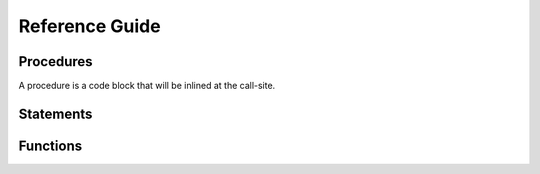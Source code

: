 ===============
Reference Guide
===============

Procedures
==========

A procedure is a code block that will be inlined at the call-site.

.. frm:statement:: procedure name(args; localargs) { [statements] }

    :param args: arguments to the function
    :param localargs: variables local to the procedure. They will shadow
                      existing variables.

    .. code-block:: reform

        procedure derivative(x, n) {
            for $i in 1..(n+1) {
                id x^m? = m? * x^(m? - 1);
            }
        }

        expr F = u^5;

        apply {
            call derivative(u, 2);
        }

    yields

    .. code-block:: reform

        u^3*20


Statements
==========

.. frm:statement:: apply [name for F1,...,F2 excluding F3,...,] { [statements] };

    :param name: Optional name of the module
    :param statements: A list of statements that will be applied

    Apply a list of statements (a module) to all active expressions.
    If ``for F1,...,F2`` is specified, the module is only applied to these
    expressions. It is also possible to apply the module to all expressions
    excluding some by using ``excluding F3,...``. The ``apply`` statement
    cannot be nested.

    For example:

    .. code-block:: reform

        expr F = f(5);
        apply {
            id f(x?) = f(x? + 1);
            id f(6) = f(3);
        }

    The statements will be processed term by term.

.. frm:statement:: argument f1,f2,... { [statements] }

    :param f1,...: Functions the statements should be applied to.
    :param statements: Statement block to be executed on function arguments

    Execute a block of statements on the arguments of specific functions.

    .. code-block:: reform

        expr F = f(1+x,y*x);

        apply {
            argument f {
                id y = 5;
            }
        }

    yields
    
    .. code-block:: reform

        F = f(1+x,5*x)

.. frm:statement:: assign x = expr;

    :param x: A variable
    :param expr: A reFORM expression

    Assign the expression to the variable ``x``.

    .. code-block:: reform

        $a = 1 + x;
        print $a;

    yields

    .. code-block:: reform

        1 + x

.. frm:statement:: attrib f = Linear + NonCommutative + Symmetric;

    :param f: A function name.

    Assign attributes to a function. At the moment the options are
    ``Linear``, ``NonCommutative``, and ``Symmetric``. Multiple options
    can be given with a ``+``.

    .. code-block:: reform

        expr F = f(x, y);

        attrib f = Linear;

        apply {
            id f(x1?,x2?) = f(x1?+2,x2?+5);
        }

    yields

    .. code-block:: reform

        +f(x,y)
        +f(x,5)
        +f(2,y)
        +f(2,5)

.. frm:statement:: call proc(args);

    :param proc: A procedure
    :param args: Arguments to the procedure

    Call a procedure with arguments.

    .. code-block:: reform

        procedure derivative(x, n) {
            for $i in 1..(n+1) {
                id x^m? = m? * x^(m? - 1);
            }
        }

        expr F = u^5;

        apply {
            call derivative(u, 2);
        }

    yields

    .. code-block:: reform

        u^3*20


.. frm:statement:: collect fn;

    :param fn: A function name.

    If this statement is called `inside` a module, it will wrap the entire term in a function ``fn``.
    if this statement is called outside the module, it will wrap the entire expression in a function ``fn``.
    The latter is only possible if the expression fits in memory.

    .. code-block:: reform

        expr F = (1+x)^4;

        apply {
            expand;
        }
        collect f;
        print;

    yields

    .. code-block:: reform

        +f(x*4+x^2*6+x^3*4+x^4+1)

.. frm:statement:: expand;

    Expand all structures. For example, ```(1+x)^5```,
    and ```(1+x)*(1+y)``` will be completely written out.

    .. code-block:: reform

        expr F = (1+x)^2*(1+y);
        apply {
            expand;
        }

    yields
    
    .. code-block:: reform

        +x*y*2
        +x*2
        +x^2
        +x^2*y
        +y
        +1


.. frm:statement:: expr name = expression;

    :param name: The name of a new expression
    :param expression: Any valid reFORM expression.

    Create a new `expression`. An expression is processed term-by-term
    and can be larger than memory. Use :frm:st:`apply` to operate on the terms of
    the expression.

.. frm:statement:: extract $i x1,...,xn;

    :param $i: A reFORM variable.
    :param x1,...,xn: A list of algebraic variables.

    Construct a Horner scheme in the variables ``x1`` to ``xn`` for
    the expression in variable ``$i``.

    .. code-block:: reform

        $a = x + x*y + x*y*z + y*z + x^2 + x^2*y + 2;

        extract $a x,y;
        print $a;

    yields

    .. code-block:: reform

        (y+1)*x^2+y*z+2+((z+1)*y+1)*x

.. frm:statement:: for i in lb..ub { [statements] };
                   for i in {s1,s2,...} { [statements] };

    :param i: The loop variable.
    :param lb..ub: A numerical range.
    :param {s1,s2,...}: A list of expressions.

    Loop over a numerical range or over a list of expressions.
    Loops can be made both inside and outside of modules.

    .. code-block:: reform

        expr F = f(2);

        for $i in 1..4 {
            print;
            apply {
                id f($i) = f($i+1);
            }
        }

    yields
    
    .. code-block:: reform

        F = f(2);
        F = f(3);
        F = f(4);

.. frm:statement:: id lhs = rhs;

    :param lhs: Any valid reFORM expression with `wildcards`.
    :param rhs: Any valid reFORM expression with `wildcards`.

    Apply the lhs to an active term (therefore an :frm:st:`id` statement needs to
    be in an :frm:st:`inside` or :frm:st:`apply` block (module).

    See :doc:`Pattern matching <pattern>` for the patterns that are allowed to match.

    For example:

    .. code-block:: reform

        expr F = f(5);

        apply {
            id f(x?) = f(x? + 1);
        }

.. frm:statement:: if cond { [statements] } [else { [statements] } ]
                   if match(expr) { [statements] } [else { [statements] } ]

    :param cond: A boolean condition
    :param match(expr): A test to see if an expression matches
    :param statements: Statement block to be executed

    Only execute if a condition holds. If there is an
    ``else`` block, that will only be executed if ``cond`` does not hold.

    The condition can test if a pattern exists (see frm:st:`id`) using the ``match`` option.
    The condition can also be a comparison of two expressions, i.e.,
    ``<=, >=, <, >, ==``.

    .. note::

        Inequalities use reFORM's internal ordering which may
        give unexpected results.

    .. code-block:: reform

        expr F = f(1);

        apply {
            if match(f(1)) {
                id f(1) = f(2);
            } else {
                id f(x?) = f(1);
            }

            if f(1) < f(2) {
                id f(2) = f(3);
            }
            print;
        }

    yields
    
    .. code-block:: reform

        f(3)

.. frm:statement:: inside x1,x2,... { [statements] }

    :param x1,...: Variables the statements should be applied to.
    :param statements: Statement block to be executed on the terms in variables.

    Execute a block of statements on specific variables.

    .. code-block:: reform

        $x = 1 + x + y*x;

        inside $x {
            id x = 5;
        }
        print $x;

    yields
    
    .. code-block:: reform

        6 + 5*y

.. frm:statement:: matchassign pattern { [assigns] };

    :param pattern: A pattern to match the current expression to.
    :param assigns: A list of :frm:st:`assign` statements.

    Match the current term and use the matched wildcards in the
    assignment of dollar variables.

    .. code-block:: reform

        expr F = f(x,1,2,3);

        $a = 0;
        $b = 0;
        apply {
            matchassign f(y?,?b) {
                $a = 2*y?*f(?b);
                $b = y?^5;
            }
        }
        print $a,$b;

    yields

    .. code-block:: reform

        2*f(1,2,3)*x
        x^5

.. frm:statement:: maximum x;

    :param x: A variable

    Get the maximum of the variable ``x`` over all terms in the module.

    .. code-block:: reform

        $a = 0;
        apply {
            if match(f(1)) {
                $a = 2;
            } else {
                $a = 1;
            }

            maximum $a;
        }
        print $a;

    yields
    
    .. code-block:: reform

        2

.. frm:statement:: multiply expr;

    :param expr: An expression to multiply.

    Multiply the expression into the current active term. ``Multiply`` can only be used in a module.

    .. code-block:: reform

        expr F = y;
        apply {
            Multiply 1 + x;
        }

    yields
    
    .. code-block:: reform

        y*(1+x)

.. frm:statement:: print [format] args;
    
    :param format: The format for printing. It can either be ``Form`` or ``Mathematica``.
    :param args: a list of objects to print. If empty, it will print all active terms.

    Print the structures listed in ``args``. If the ``Print`` is used in a module block without
    arguments, it will print the
    current term. If it is used outside a module without arguments, it will print all active expressions.

    .. code-block:: reform

        $a = f(x);
        print mathematica $a;

        expr F = 1 + x;
        apply {
            print;
        }

.. frm:statement:: repeat { [statements] }

    :param statements: Statement block to be repeated until no terms change anymore.

    Repeat a block of statements until the term does not change anymore.


    The code below does a naive Fibonacci series evaluation. The repeat
    block will continue until none of the three :frm:st:`id` statements match.

    .. code-block:: reform

        expr F = f(30);

        apply {
            repeat {
                id f(x?{>1}) = f(x? - 1) + f(x? - 2);
                id f(1) = 1;
                id f(0) = 0;
            }
        }

    yields
    
    .. code-block:: reform

        F = f(1,x,2*y)

.. frm:statement:: splitarg fn;

    :param fn: A function

    Split a subexpression in a function argument into new function arguments.
    For example:

    .. code-block:: reform

        expr F = f(1+x+2*y);

        apply {
            splitarg f;
        }

    yields
    
    .. code-block:: reform

        F = f(1,x,2*y)

.. frm:statement:: symmetrize fn;

    :param fn: A function name.

    Symmetrize the function arguments based on reFORM's internal ordering.

    .. code-block:: reform
        
        expr F = f(3,2,x,1+y,g(5));

        apply {
            symmetrize f;
        }

    yields
    
    .. code-block:: reform

        f(g(5),y+1,x,2,3)


Functions
=========

.. frm:function:: delta_(x1)

    :param x1: A reFORM expression

    Returns 1 if ``x1`` is 0. If it is a number other than 0, it will return 0.

    If ``x1`` is not a number, nothing happens.

    .. code-block:: reform

        expr F = delta_(0)*x + delta_(1)*y + delta_(x);

    yields
    
    .. code-block:: reform
    
        x + delta_(x)

.. frm:function:: gcd_(p1, p2)

    :param p1: A multivariate polynomial with integer numbers as coefficients
    :param p2: A multivariate polynomial with integer numbers as coefficients

    Compute the greatest common divisor of two multivariate polynomials with integer numbers as a coefficient.
    
    If the arguments are not valid polynomials, no replacement will be made.

    .. code-block:: reform

        expr F = gcd_(100+100*x-90*x^3-90*x^4+12*y+12*x*y+3*x^3*y^2+3*x^4*y^2,
                      100-100*x-90*x^3+90*x^4+12*y-12*x*y+3*x^3*y^2-3*x^4*y^2);

    yields
    
    .. code-block:: reform
    
        +x^3*y^2*3
        +x^3*-90
        +y*12
        +100

.. frm:function:: mul_(i, lb, ub, expr)

    :param i: A variable used as a counter
    :param lb: A numeric lower bound for ``i``
    :param ub: A numeric upper bound for ``i``

    Return the product of ``i`` going from ``lb`` to ``ub``.

    .. code-block:: reform

        expr F = mul_($i, 2, 5, $i^2);

    yields
    
    .. code-block:: reform
    
        576

.. frm:function:: ifelse_(cond, truebranch, falsebranch)

    :param cond: A comparison, i.e., ``$a < 2``
    :param truebranch: An expression that will be the result of the function if the condition is true
    :param falsebranch: An expression that will be the result of the function if the condition is false

    Return ``truebranch`` if the condition ``cond`` is true and ``falsebranch`` if it is false.
    At the moment ``cond`` should be a comparison between expressions.
    If the expressions are both numbers, all both equality and inequality tests are evaluted.
    In all other cases, only an equality test will be evaluated.

    .. code-block:: reform

        expr F = f(5);
        apply {
            id f(n?) = ifelse_(n? <= 6, n? + 10, n?);
        }

    yields
    
    .. code-block:: reform
    
        15

.. frm:function:: nargs_(a1,...,an)

    :param a1,...,an: A list of expressions

    Returns the number of arguments the function has.
    It is especially useful in combination with the
    :doc:`ranged wildcards <pattern>`.

    .. code-block:: reform

        expr F = f(1,2,3,4,5);

        apply {
            id f(?a) = nargs_(?a);
        }

    yields
    
    .. code-block:: reform
    
        5

.. frm:function:: rat_(num, den)

    :param num: A multivariate polynomial with integer numbers as coefficients
    :param den: A multivariate polynomial with integer numbers as coefficients

    The ``rat_`` function can be used to have a ratio of multivariate polynomials as a coefficient
    . It will compute multivariate gcds to make sure the fraction does not grow more than necessary.

    If the arguments are not valid polynomials, no replacement will be made.

    .. code-block:: reform

        expr F = rat_(x^2+2*x+1,1)*rat_(1,1+x)+rat_(2,1);

    yields
    
    .. code-block:: reform
    
        rat_(3+x,1)

.. frm:function:: sum_(i, lb, ub, expr)

    :param i: A variable used as a counter
    :param lb: A numeric lower bound for ``i``
    :param ub: A numeric upper bound for ``i``

    Return the sum of ``i`` going from ``lb`` to ``ub``.

    .. code-block:: reform

        expr F = sum_($i, 2, 5, $i^2);

    yields
    
    .. code-block:: reform
    
        29

.. frm:function:: takearg_(k,a1,...,an)

    :param k: The index of the argument to take
    :param a1,...,an: Arguments

    Return the ``k`` th argument of the list ``a1,...,an`` .
    If the index is out of bounds, no substitution takes place.

    .. code-block:: reform

        expr F = takearg_(2, x1, x2, x3);

    yields
    
    .. code-block:: reform
    
        x2